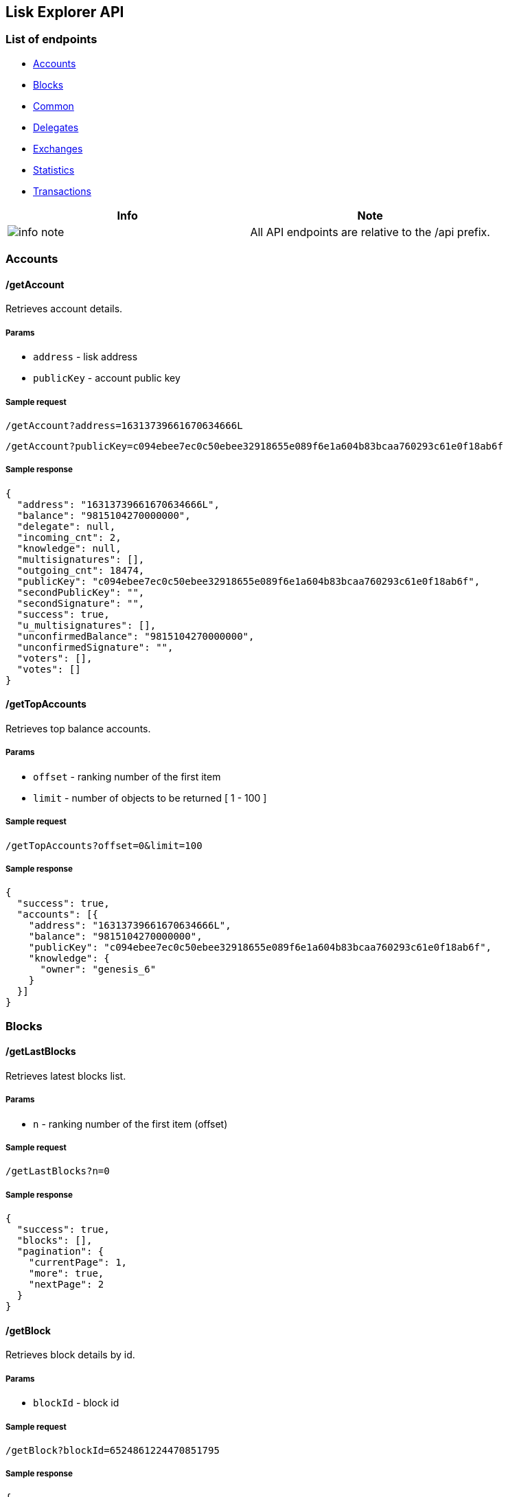 [[lisk-explorer-api]]
Lisk Explorer API
-----------------

[[list-of-endpoints]]
List of endpoints
~~~~~~~~~~~~~~~~~

* link:#accounts[Accounts]
* link:#blocks[Blocks]
* link:#common[Common]
* link:#delegates[Delegates]
* link:#exchanges[Exchanges]
* link:#statistics[Statistics]
* link:#transactions[Transactions]

[cols=",",options="header",]
|=======================================================================
|Info |Note
|image:../../info-icon.png[info note,title="Info Note"] |All API
endpoints are relative to the /api prefix.
|=======================================================================

[[accounts]]
Accounts
~~~~~~~~

[[getaccount]]
/getAccount
^^^^^^^^^^^

Retrieves account details.

[[params]]
Params
++++++

* `address` - lisk address
* `publicKey` - account public key

[[sample-request]]
Sample request
++++++++++++++

`/getAccount?address=16313739661670634666L`

`/getAccount?publicKey=c094ebee7ec0c50ebee32918655e089f6e1a604b83bcaa760293c61e0f18ab6f`

[[sample-response]]
Sample response
+++++++++++++++

....
{
  "address": "16313739661670634666L",
  "balance": "9815104270000000",
  "delegate": null,
  "incoming_cnt": 2,
  "knowledge": null,
  "multisignatures": [],
  "outgoing_cnt": 18474,
  "publicKey": "c094ebee7ec0c50ebee32918655e089f6e1a604b83bcaa760293c61e0f18ab6f",
  "secondPublicKey": "",
  "secondSignature": "",
  "success": true,
  "u_multisignatures": [],
  "unconfirmedBalance": "9815104270000000",
  "unconfirmedSignature": "",
  "voters": [],
  "votes": []
}
....

[[gettopaccounts]]
/getTopAccounts
^^^^^^^^^^^^^^^

Retrieves top balance accounts.

[[params-1]]
Params
++++++

* `offset` - ranking number of the first item
* `limit` - number of objects to be returned [ 1 - 100 ]

[[sample-request-1]]
Sample request
++++++++++++++

`/getTopAccounts?offset=0&limit=100`

[[sample-response-1]]
Sample response
+++++++++++++++

....
{
  "success": true,
  "accounts": [{
    "address": "16313739661670634666L",
    "balance": "9815104270000000",
    "publicKey": "c094ebee7ec0c50ebee32918655e089f6e1a604b83bcaa760293c61e0f18ab6f",
    "knowledge": {
      "owner": "genesis_6"
    }
  }]
}
....

[[blocks]]
Blocks
~~~~~~

[[getlastblocks]]
/getLastBlocks
^^^^^^^^^^^^^^

Retrieves latest blocks list.

[[params-2]]
Params
++++++

* `n` - ranking number of the first item (offset)

[[sample-request-2]]
Sample request
++++++++++++++

`/getLastBlocks?n=0`

[[sample-response-2]]
Sample response
+++++++++++++++

....
{
  "success": true,
  "blocks": [],
  "pagination": {
    "currentPage": 1,
    "more": true,
    "nextPage": 2
  }
}
....

[[getblock]]
/getBlock
^^^^^^^^^

Retrieves block details by id.

[[params-3]]
Params
++++++

* `blockId` - block id

[[sample-request-3]]
Sample request
++++++++++++++

`/getBlock?blockId=6524861224470851795`

[[sample-response-3]]
Sample response
+++++++++++++++

....
{
  "success": true,
  "block": {
    "blockSignature": "c81204bf67474827fd98584e7787084957f42ce8041e713843dd2bb352b73e81143f68bd74b06da8372c43f5e26406c4e7250bbd790396d85dea50d448d62606",
    "confirmations": 17313,
    "generatorId": "1085993630748340485L",
    "generatorPublicKey": "c96dec3595ff6041c3bd28b76b8cf75dce8225173d1bd00241624ee89b50f2a8",
    "height": 1,
    "id": "6524861224470851795",
    "numberOfTransactions": 103,
    "payloadHash": "31393866326236316138656239356662656564353862383231363738306236386636393766323662383439616366303063386339336262396232346637383364",
    "payloadLength": 19619,
    "previousBlock": "",
    "reward": "0",
    "timestamp": 0,
    "totalAmount": "10000000000000000",
    "totalFee": "0",
    "totalForged": "0",
    "version": 0,
    "delegate": {
      "address": "1330932780504881464L",
      "approval": 98.15,
      "missedblocks": 9,
      "producedblocks": 188,
      "productivity": 95.43,
      "publicKey": "68680ca0bcd4676489976837edeac305c34f652e970386013ef26e67589a2516",
      "rate": 41,
      "username": "genesis_82",
      "vote": "9822932090000000"
    }
  }
}
....

[[getheight]]
/getHeight
^^^^^^^^^^

Retrieves block details by height.

[[params-4]]
Params
++++++

* `height` - block height

[[sample-request-4]]
Sample request
++++++++++++++

`/getHeight?height=1`

[[sample-response-4]]
Sample response
+++++++++++++++

....
{
  "success": true,
  "block": {
    "blockSignature": "c81204bf67474827fd98584e7787084957f42ce8041e713843dd2bb352b73e81143f68bd74b06da8372c43f5e26406c4e7250bbd790396d85dea50d448d62606",
    "confirmations": 17313,
    "generatorId": "1085993630748340485L",
    "generatorPublicKey": "c96dec3595ff6041c3bd28b76b8cf75dce8225173d1bd00241624ee89b50f2a8",
    "height": 1,
    "id": "6524861224470851795",
    "numberOfTransactions": 103,
    "payloadHash": "31393866326236316138656239356662656564353862383231363738306236386636393766323662383439616366303063386339336262396232346637383364",
    "payloadLength": 19619,
    "previousBlock": "",
    "reward": "0",
    "timestamp": 0,
    "totalAmount": "10000000000000000",
    "totalFee": "0",
    "totalForged": "0",
    "version": 0,
    "delegate": {
      "address": "1330932780504881464L",
      "approval": 98.15,
      "missedblocks": 9,
      "producedblocks": 188,
      "productivity": 95.43,
      "publicKey": "68680ca0bcd4676489976837edeac305c34f652e970386013ef26e67589a2516",
      "rate": 41,
      "username": "genesis_82",
      "vote": "9822932090000000"
    }
  }
}
....

[[getblockstatus]]
/getBlockStatus
^^^^^^^^^^^^^^^

Retrieves node details.

[[sample-request-5]]
Sample request
++++++++++++++

`/getBlockStatus`

[[sample-response-5]]
Sample response
+++++++++++++++

....
{
  "success": true,
  "broadhash": "2768b267ae621a9ed3b3034e2e8a1bed40895c621bbb1bbd613d92b9d24e54b5",
  "height": 17313,
  "build": "v13:14:28 17/04/2018\n",
  "commit": "9a7e1ef9d5ba40e6b150586bf452064bfb0f831e",
  "epoch": "2016-05-24T17:00:00.000Z",
  "fees": {
    "send": "10000000",
    "vote": "100000000",
    "secondSignature": "500000000",
    "delegate": "2500000000",
    "multisignature": "500000000",
    "dappRegistration": "2500000000",
    "dappWithdrawal": "10000000",
    "dappDeposit": "10000000",
    "data": "10000000"
  },
  "nethash": "198f2b61a8eb95fbeed58b8216780b68f697f26b849acf00c8c93bb9b24f783d",
  "nonce": "O2wTkjqplHII5wPv",
  "milestone": 0,
  "reward": 500000000,
  "supply": 10007577000000000,
  "version": "1.0.0",
  "fee": 10000000
}
....

[[common]]
Common
~~~~~~

[[getpriceticker]]
/getPriceTicker
^^^^^^^^^^^^^^^

Retrieves current currency prices.

[[params-5]]
Params
++++++

This request has no params

[[sample-request-6]]
Sample request
++++++++++++++

`/getPriceTicker`

[[sample-response-6]]
Sample response
+++++++++++++++

....
{
  "success": true,
  "tickers": {
    "BTC": {
      "EUR": "7697.62",
      "RUB": "538494.7906872",
      "USD": "9390.8"
    },
    "LSK": {
      "BTC": "0.00137299",
      "EUR": 10.5687552838,
      "RUB": 739.3479626656188,
      "USD": 12.893474491999998
    }
  }
}
....

[[search]]
/search
^^^^^^^

Performs search among the delegates, accounts, public keys,
transactions, blocks and height.

[[params-6]]
Params
++++++

* `id` - search query

[[sample-request-7]]
Sample request
++++++++++++++

`/search?id=genesis`

[[sample-response-7]]
Sample response
+++++++++++++++

....
{
  "success": true,
  "result": {
    "type": "delegate",
    "delegates": [
      {
        "address": "12577917432507761736L",
        "username": "genesis_7",
        "similarity": 0.8571428571428571
      }
    ]
  }
}
....

[[delegates]]
Delegates
~~~~~~~~~

[[delegatesgetactive]]
/delegates/getActive
^^^^^^^^^^^^^^^^^^^^

Retrieves active delegates list.

[[sample-request-8]]
Sample request
++++++++++++++

`/delegates/getActive`

[[sample-response-8]]
Sample response
+++++++++++++++

....
{
  "success": true,
  "delegates": [],
  "totalCount": 403
}
....

[[delegatesgetstandby]]
/delegates/getStandby
^^^^^^^^^^^^^^^^^^^^^

Retrieves standby delegates list.

[[params-7]]
Params
++++++

* `n` - ranking number of the first item (offset)

[[sample-request-9]]
Sample request
++++++++++++++

`/delegates/getStandby?n=0`

[[sample-response-9]]
Sample response
+++++++++++++++

....
{
  "success": true,
  "delegates": [],
  "totalCount": 403,
  "pagination": {
    "currentPage": 1,
    "more": true,
    "nextPage": 2
  }
}
....

[[delegatesgetlatestregistrations]]
/delegates/getLatestRegistrations
^^^^^^^^^^^^^^^^^^^^^^^^^^^^^^^^^

Retrieves last 5 delegate registrations list.

[[sample-request-10]]
Sample request
++++++++++++++

`/delegates/getLatestRegistrations`

[[sample-response-10]]
Sample response
+++++++++++++++

....
{
  "success": true,
  "transactions": [
    ...
    "asset": {
      "delegate": {
        "username": "gottavoteemall",
        "publicKey": "d258627878a9b360fe4934218d2415d66b1ed2ef63ce097280bf02189a91468d",
        "address": "4401082358022424760L"
      }
    },
    "type": 2
  ]
}
....

[[delegatesgetlatestvotes]]
/delegates/getLatestVotes
^^^^^^^^^^^^^^^^^^^^^^^^^

Retrieves last 5 votes list.

[[sample-request-11]]
Sample request
++++++++++++++

`/delegates/getLatestVotes`

[[sample-response-11]]
Sample response
+++++++++++++++

....
{
  "success": true,
  "transactions": [
    ...
    "asset": {
      "votes": [
        "+01389197bbaf1afb0acd47bbfeabb34aca80fb372a8f694a1c0716b3398db746",
        "+141b16ac8d5bd150f16b1caa08f689057ca4c4434445e56661831f4e671b7c0a",
        "+67651d29dc8d94bcb1174d5bd602762850a89850503b01a5ffde3b726b43d3d2",
        "+3ff32442bb6da7d60c1b7752b24e6467813c9b698e0f278d48c43580da972135",
        "+5d28e992b80172f38d3a2f9592cad740fd18d3c2e187745cd5f7badf285ed819",
        "+4fe5cd087a319956ddc05725651e56486961b7d5733ecd23e26e463bf9253bb5",
        "+a796e9c0516a40ccd0eee7a32fdc2dc297fee40a9c76fef9c1bb0cf41ae69750",
        "-c3d1bc76dea367512df3832c437c7b2c95508e140f655425a733090da86fb82d",
        "-640dfec4541daed209a455577d7ba519ad92b18692edd9ae71d1a02958f47b1b",
        "-3ea481498521e9fb1201b2295d0e9afa826ac6a3ef51de2f00365f915ac7ac06",
        "-5c4af5cb0c1c92df2ed4feeb9751e54e951f9d3f77196511f13e636cf6064e74"
      ]
    },
    "type": 3
  ]
}
....

[[getsearch]]
/getSearch
^^^^^^^^^^

Retrieves delegates list where username matchs with a given string

[[params-8]]
Params
++++++

* `q` - delegate username

[[sample-request-12]]
Sample request
++++++++++++++

`/getSearch?q=genesis_10`

[[sample-response-12]]
Sample response
+++++++++++++++

....
{
  "success": true,
  "results": [
    {
      "address": "6147291942291731858L",
      "username": "genesis_10",
      "similarity": 1
    },
    {
      "address": "10881167371402274308L",
      "username": "genesis_100",
      "similarity": 0.9473684210526315
    },
    {
      "address": "6726252519465624456L",
      "username": "genesis_101",
      "similarity": 0.9473684210526315
    }
  ]
}
....

[[delegatesgetlastblock]]
/delegates/getLastBlock
^^^^^^^^^^^^^^^^^^^^^^^

Retrieves last generated block details

[[sample-request-13]]
Sample request
++++++++++++++

`/delegates/getLastBlock`

[[sample-response-13]]
Sample response
+++++++++++++++

....
{
  "success": true,
  "block": {
    "success": true,
    "blockSignature": "78f97e2d5d1649e982f4e61078b41c08629b4d92a591c303a363be320e22cd9a93a91c1ff65449f38a491cce2bd6e8d838299f2f528a42ce3dc15617974f4e09",
    "confirmations": 1,
    "generatorId": "6996737717246838071L",
    "generatorPublicKey": "b5341e839b25c4cc2aaf421704c0fb6ba987d537678e23e45d3ca32454a2908c",
    "height": 26183,
    "id": "9294197171660452555",
    "numberOfTransactions": 0,
    "payloadHash": "e3b0c44298fc1c149afbf4c8996fb92427ae41e4649b934ca495991b7852b855",
    "payloadLength": 0,
    "previousBlock": "5627642679576442806",
    "reward": "0",
    "timestamp": 60468640,
    "totalAmount": "0",
    "totalFee": "0",
    "totalForged": "0",
    "version": 0,
    "delegate": {
      "address": "6996737717246838071L",
      "approval": 99.69,
      "missedblocks": 0,
      "producedblocks": 259,
      "productivity": 100,
      "publicKey": "b5341e839b25c4cc2aaf421704c0fb6ba987d537678e23e45d3ca32454a2908c",
      "rate": 73,
      "username": "genesis_24",
      "vote": "9968542110836600"
    }
  }
}
....

[[delegatesgetlastblocks]]
/delegates/getLastBlocks
^^^^^^^^^^^^^^^^^^^^^^^^

Retrieves latest blocks generated by a given delegate

[[params-9]]
Params
++++++

* `publicKey` - delegate public key
* `limit` - number of objects to be returned [ 1 - 20 ]

[[sample-request-14]]
Sample request
++++++++++++++

`/delegates/getLastBlocks?publicKey=b5341e839b25c4cc2aaf421704c0fb6ba987d537678e23e45d3ca32454a2908c&limit=2`

[[sample-response-14]]
Sample response
+++++++++++++++

....
{
  "success": true,
  "blocks": [
    {
      "blockSignature": "78f97e2d5d1649e982f4e61078b41c08629b4d92a591c303a363be320e22cd9a93a91c1ff65449f38a491cce2bd6e8d838299f2f528a42ce3dc15617974f4e09",
      "confirmations": 43,
      "generatorId": "6996737717246838071L",
      "generatorPublicKey": "b5341e839b25c4cc2aaf421704c0fb6ba987d537678e23e45d3ca32454a2908c",
      "height": 26183,
      "id": "9294197171660452555",
      "numberOfTransactions": 0,
      "payloadHash": "e3b0c44298fc1c149afbf4c8996fb92427ae41e4649b934ca495991b7852b855",
      "payloadLength": 0,
      "previousBlock": "5627642679576442806",
      "reward": "0",
      "timestamp": 60468640,
      "totalAmount": "0",
      "totalFee": "0",
      "totalForged": "0",
      "version": 0
    },
    {
      "blockSignature": "2a8a694e11177021579a248ffb002570b4fe5ffa3b9392b9d8101ae0e571d63c068d08ba38160f0a060528119f2510d872fbcdc47b176d33a4d7011bec9cd902",
      "confirmations": 77,
      "generatorId": "6996737717246838071L",
      "generatorPublicKey": "b5341e839b25c4cc2aaf421704c0fb6ba987d537678e23e45d3ca32454a2908c",
      "height": 26149,
      "id": "8550684625941422269",
      "numberOfTransactions": 0,
      "payloadHash": "e3b0c44298fc1c149afbf4c8996fb92427ae41e4649b934ca495991b7852b855",
      "payloadLength": 0,
      "previousBlock": "2767737645242405549",
      "reward": "0",
      "timestamp": 60468300,
      "totalAmount": "0",
      "totalFee": "0",
      "totalForged": "0",
      "version": 0
    }
  ]
}
....

[[delegatesgetnextforgers]]
/delegates/getNextForgers
^^^^^^^^^^^^^^^^^^^^^^^^^

Retrieves delegate public keys for the current forging round

[[sample-request-15]]
Sample request
++++++++++++++

`/delegates/getNextForgers`

[[sample-response-15]]
Sample response
+++++++++++++++

....
{
  "success": true,
  "delegates": [
    ...,
    "1e6ce18addd973ad432f05f16a4c86372eaca054cbdbcaf1169ad6df033f6b85",
    ...,
  ] // 101 items
}
....

[[exchanges]]
Exchanges
~~~~~~~~~

[[exchangesgetorders]]
/exchanges/getOrders
^^^^^^^^^^^^^^^^^^^^

Retrieves recent orders for an exchange given in a parameter.

[[params-10]]
Params
++++++

* `e` - exchange name [ poloniex | bittrex ]

[[sample-request-16]]
Sample request
++++++++++++++

`/exchanges/getOrders?e=poloniex`

[[sample-response-16]]
Sample response
+++++++++++++++

....
{
  "success": true,
  "orders": {
    "asks": [
      [
        0.00136755,
        8715.99461062
      ]
    ],
    "bids": [
      [
        0.00135728,
        703.185
      ]
    ],
    "depth": [
      {
        "price": "0.00132808",
        "amount": "0.41930693",
        "bid": "23.72399799",
        "ask": null
      }
    ]
  }
}
....

[[exchangesgetcandles]]
/exchanges/getCandles
^^^^^^^^^^^^^^^^^^^^^

Retrieves data for the candlestick chart.

[[params-11]]
Params
++++++

* `e` - exchange name [ poloniex | bittrex ]
* `d` - density [ minute | hour | day ]

[[sample-request-17]]
Sample request
++++++++++++++

`/exchanges/getCandles?e=poloniex&d=hour`

[[sample-response-17]]
Sample response
+++++++++++++++

....
{
  "success": true,
  "timeframe": "day",
  "exchange": "poloniex",
  "candles": [
    {
      "timestamp": 1521936000,
      "date": "2018-03-25T00:00:00.000Z",
      "high": "0.00139500",
      "low": "0.00134270",
      "open": "0.00135449",
      "close": "0.00137846",
      "liskVolume": "33305.26286293",
      "btcVolume": "45.41268588",
      "firstTrade": 5482872,
      "lastTrade": 5483650,
      "nextEnd": 1521964685,
      "numTrades": 779
    }
  ]
}
....

[[exchangesgetstatistics]]
/exchanges/getStatistics
^^^^^^^^^^^^^^^^^^^^^^^^

Retrieves statistics for a given exchange.

[[params-12]]
Params
++++++

* `e` - exchange name [ poloniex | bittrex ]

[[sample-request-18]]
Sample request
++++++++++++++

`/exchanges/getStatistics?e=poloniex`

[[sample-response-18]]
Sample response
+++++++++++++++

....
{
  "success": true,
  "exchange": "poloniex",
  "statistics": {
    "last": "0.00136800",
    "high": "0.00140023",
    "low": "0.00132748",
    "btcVolume": "119.67589436",
    "liskVolume": "88089.87281072",
    "numTrades": 2993
  }
}
....

[[statistics]]
Statistics
~~~~~~~~~~

[[statisticsgetlastblock]]
/statistics/getLastBlock
^^^^^^^^^^^^^^^^^^^^^^^^

It gets last block from the blockchain.

[[params-13]]
Params
++++++

No params.

[[sample-request-19]]
Sample request
++++++++++++++

`/statistics/getLastBlock`

[[sample-response-19]]
Sample response
+++++++++++++++

....
{
  "block": {
    "blockSignature": "8c789de781f3fba3410b530d85d068ce7e24b65bf320eb325d1f76b7a063f12e6b0970305e5518bf76fcf5eeaaddc8edfd9d992e2f40cff18f5ba75a848d4a0d",
    "confirmations": 1,
    "generatorId": "5370200325671668788L",
    "generatorPublicKey": "03090653ff7e36da53e844581bc7c6d67daa722290a0d64d3a8f1da2f40d2de3",
    "height": 56808,
    "id": "16050871825213953977",
    "numberOfTransactions": 0,
    "payloadHash": "e3b0c44298fc1c149afbf4c8996fb92427ae41e4649b934ca495991b7852b855",
    "payloadLength": 0,
    "previousBlock": "5574987223409863033",
    "reward": "500000000",
    "timestamp": 60469430,
    "totalAmount": "0",
    "totalFee": "0",
    "totalForged": "500000000",
    "version": 0
  },
  "success": true
}
....

[[statisticsgetblocks]]
/statistics/getBlocks
^^^^^^^^^^^^^^^^^^^^^

Gets best block and volume

[[params-14]]
Params
++++++

No params.

[[sample-request-20]]
Sample request
++++++++++++++

`/statistics/getBlocks`

[[sample-response-20]]
Sample response
+++++++++++++++

....
{
  "best": {
    "blockSignature": "fc8f15f1ff2103cc982003e2104916f89d6a1b95ba0f966f7c002fbfd00d03591df5595b53cbbc7323816bb9db2469ec8e6291b77fc5ede9c37267226fc7220f",
    "confirmations": 1,
    "generatorId": "2193676322954236363L",
    "generatorPublicKey": "1f3cbc0dc4da90dc6888221979fceea2c07913e6320c5c28bfb49851660766ac",
    "height": 56817,
    "id": "9974235976771307448",
    "numberOfTransactions": 0,
    "payloadHash": "e3b0c44298fc1c149afbf4c8996fb92427ae41e4649b934ca495991b7852b855",
    "payloadLength": 0,
    "previousBlock": "8993335212866437578",
    "reward": 500000000,
    "timestamp": 60469520,
    "totalAmount": 0,
    "totalFee": 0,
    "totalForged": 500000000,
    "version": 0
  },
  "success": true,
  "volume": {
    "amount": 0,
    "beginning": 60468530,
    "blocks": 8640,
    "end": 60382830,
    "txs": 0,
    "withTxs": 0
  }
}
....

[[statisticsgetpeers]]
/statistics/getPeers
^^^^^^^^^^^^^^^^^^^^

Gets active and disconnected peers with their location data.

[[params-15]]
Params
++++++

No params.

[[sample-request-21]]
Sample request
++++++++++++++

`/statistics/getPeers`

[[sample-response-21]]
Sample response
+++++++++++++++

....
{
  "success": true,
  "list": {
    "connected": [
      {
        "ip": "195.201.139.252",
        "port": 5001,
        "state": 2,
        "os": "linux4.15.0-15-generic",
        "version": "1.0.0-beta.6",
        "broadhash": "9a0f70b08300d0d20f0cb8e3e2ab60072233ec613303065fac0a78e304a23956",
        "height": 56829,
        "osBrand": {
          "name": "linux",
          "group": 2
        },
        "humanState": "Connected",
        "location": {
          "ip": "195.201.139.252",
          "country_code": "DE",
          "country_name": "Germany",
          "region_code": "",
          "region_name": "",
          "city": "",
          "zip_code": "",
          "time_zone": "",
          "latitude": 51.2993,
          "longitude": 9.491,
          "metro_code": 0,
          "hostname": "node01.betanet.lisk.prolina.org"
        }
      }
    ],
    "disconnected": [
      {
        "ip": "220.178.235.84",
        "port": 5001,
        "state": 1,
        "os": "linux3.2.0-4-amd64",
        "version": "1.0.0-beta.2",
        "broadhash": "56b850d6913d2151d97faa5cc255d741e9b7d83430a20c348a3e892c173aa07e",
        "height": 29902,
        "osBrand": {
          "name": "linux",
          "group": 2
        },
        "humanState": "Disconnected",
        "location": {
          "ip": "220.178.235.84",
          "country_code": "CN",
          "country_name": "China",
          "region_code": "AH",
          "region_name": "Anhui",
          "city": "Hefei",
          "zip_code": "",
          "time_zone": "Asia/Shanghai",
          "latitude": 31.8639,
          "longitude": 117.2808,
          "metro_code": 0,
          "hostname": "220.178.235.84.unknown"
        }
      }
    ]
  }
}
....

[[transactions]]
Transactions
~~~~~~~~~~~~

[[gettransaction]]
/getTransaction
^^^^^^^^^^^^^^^

Retrieves transaction details by id.

[[params-16]]
Params
++++++

* `transactionId` - transaction id

[[sample-request-22]]
Sample request
++++++++++++++

`/getTransaction?transactionId=3634383815892709956`

[[sample-response-22]]
Sample response
+++++++++++++++

....
{
  "success": true,
  "transaction": {
    "amount": "0",
    "asset": {
      "delegate": {
        "username": "genesis_51",
        "publicKey": "01389197bbaf1afb0acd47bbfeabb34aca80fb372a8f694a1c0716b3398db746",
        "address": "2581762640681118072L"
      }
    },
    "blockId": "6524861224470851795",
    "confirmations": 17313,
    "fee": "0",
    "height": 1,
    "id": "3634383815892709956",
    "knownRecipient": null,
    "knownSender": {
      "owner": "genesis_51"
    },
    "multisignatures": [],
    "recipientId": "",
    "recipientPublicKey": "",
    "senderId": "2581762640681118072L",
    "senderPublicKey": "01389197bbaf1afb0acd47bbfeabb34aca80fb372a8f694a1c0716b3398db746",
    "signature": "86e6eed7c8adcdfd0b58d4a718847a8bf4a8c61035003871e8b89d1071123ecacb00a34fd228d9a81074c95265281d578ccb5d72a0f679f7a8066bcae92d090e",
    "signatures": [
      "86e6eed7c8adcdfd0b58d4a718847a8bf4a8c61035003871e8b89d1071123ecacb00a34fd228d9a81074c95265281d578ccb5d72a0f679f7a8066bcae92d090e"
    ],
    "timestamp": 0,
    "type": 2
  }
}
....

[[getunconfirmedtransactions]]
/getUnconfirmedTransactions
^^^^^^^^^^^^^^^^^^^^^^^^^^^

Retrieves list of unconfirmed transactions.

[[sample-request-23]]
Sample request
++++++++++++++

`/getUnconfirmedTransactions`

[[sample-response-23]]
Sample response
+++++++++++++++

....
{
  "success": true,
  "transactions": []
}
....

[[getlasttransactions]]
/getLastTransactions
~~~~~~~~~~~~~~~~~~~~

Retrieves list of last 20 transactions.

[[sample-request-24]]
Sample request
^^^^^^^^^^^^^^

`/getLastTransactions`

[[sample-response-24]]
Sample response
+++++++++++++++

....
{
  "success": true,
  "transactions": []
}
....

[[gettransactionsbyaddress]]
/getTransactionsByAddress
^^^^^^^^^^^^^^^^^^^^^^^^^

Retrieves transactions list involving a given address.

[[params-17]]
Params
++++++

* `address` - sender or recipient lisk address
* `senderId` - sender lisk address
* `recipientId` - recipient lisk address
* `type` - transaction type (comma separate)
* `offset` - ranking number of the first item
* `limit` - number of objects to be returned [ 1 - 100 ]

[[sample-request-25]]
Sample request
++++++++++++++

`/getTransactionsByAddress?address=16313739661670634666L&limit=50&offset=0`

[[sample-response-25]]
Sample response
+++++++++++++++

....
{
  "success": true,
  "transactions": []
}
....

[[gettransactionsbyblock]]
/getTransactionsByBlock
^^^^^^^^^^^^^^^^^^^^^^^

Retrieves transactions list involving a given block.

[[params-18]]
Params
++++++

* `blockId` - block id
* `offset` - ranking number of the first item
* `limit` - number of objects to be returned [ 1 - 100 ]

[[sample-request-26]]
Sample request
++++++++++++++

`/getTransactionsByBlock?blockId=6524861224470851795&offset=0&limit=50`

[[sample-response-26]]
Sample response
+++++++++++++++

....
{
  "success": true,
  "transactions": []
}
....
